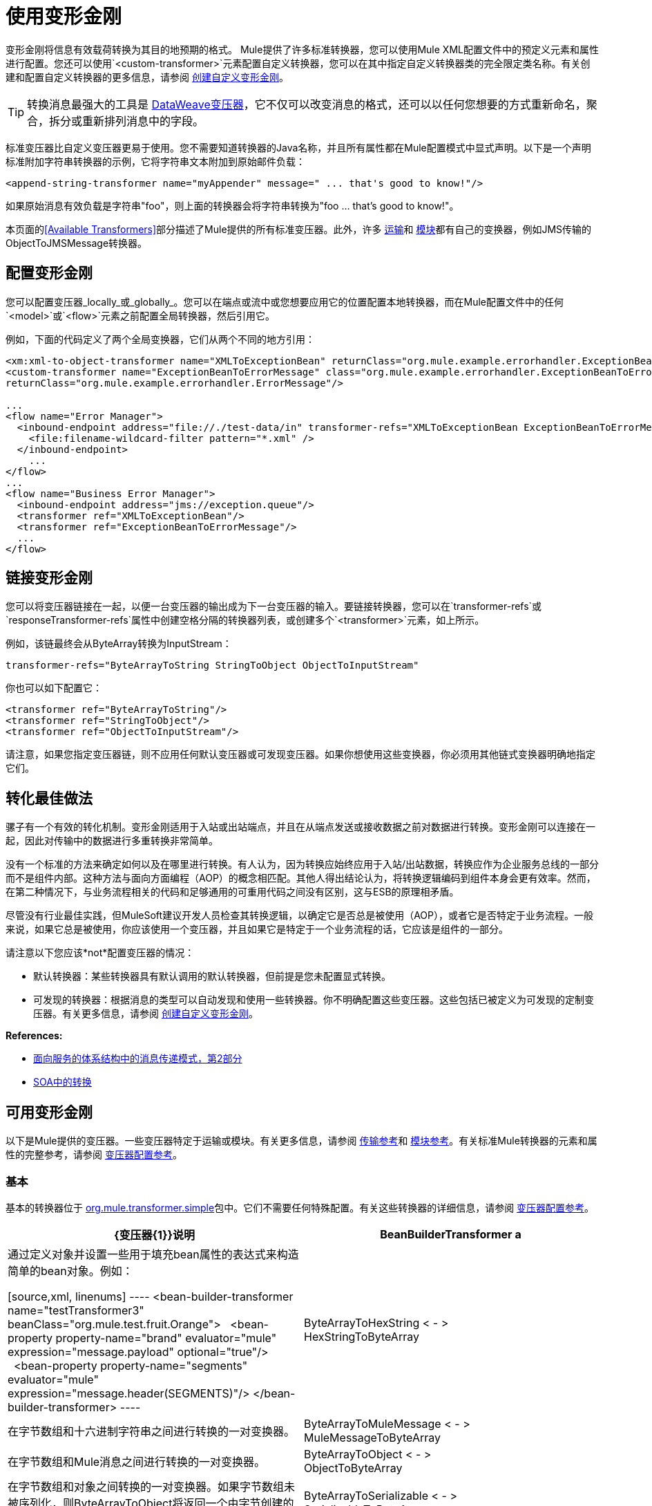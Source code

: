 = 使用变形金刚
:keywords: anypoint studio, studio, transformers


变形金刚将信息有效载荷转换为其目的地预期的格式。 Mule提供了许多标准转换器，您可以使用Mule XML配置文件中的预定义元素和属性进行配置。您还可以使用`<custom-transformer>`元素配置自定义转换器，您可以在其中指定自定义转换器类的完全限定类名称。有关创建和配置自定义转换器的更多信息，请参阅 link:/mule-user-guide/v/3.6/creating-custom-transformers[创建自定义变形金刚]。

[TIP]
转换消息最强大的工具是 link:/mule-user-guide/v/3.8/dataweave[DataWeave变压器]，它不仅可以改变消息的格式，还可以以任何您想要的方式重新命名，聚合，拆分或重新排列消息中的字段。

标准变压器比自定义变压器更易于使用。您不需要知道转换器的Java名称，并且所有属性都在Mule配置模式中显式声明。以下是一个声明标准附加字符串转换器的示例，它将字符串文本附加到原始邮件负载：

[source,xml]
----
<append-string-transformer name="myAppender" message=" ... that's good to know!"/>
----

如果原始消息有效负载是字符串"foo"，则上面的转换器会将字符串转换为"foo ... that's good to know!"。

本页面的<<Available Transformers>>部分描述了Mule提供的所有标准变压器。此外，许多 link:/mule-user-guide/v/3.6/transports-reference[运输]和 link:/mule-user-guide/v/3.6/modules-reference[模块]都有自己的变换器，例如JMS传输的ObjectToJMSMessage转换器。

== 配置变形金刚

您可以配置变压器_locally_或_globally_。您可以在端点或流中或您想要应用它的位置配置本地转换器，而在Mule配置文件中的任何`<model>`或`<flow>`元素之前配置全局转换器，然后引用它。

例如，下面的代码定义了两个全局变换器，它们从两个不同的地方引用：

[source,xml, linenums]
----
<xm:xml-to-object-transformer name="XMLToExceptionBean" returnClass="org.mule.example.errorhandler.ExceptionBean"/>
<custom-transformer name="ExceptionBeanToErrorMessage" class="org.mule.example.errorhandler.ExceptionBeanToErrorMessage"
returnClass="org.mule.example.errorhandler.ErrorMessage"/>
 
...
<flow name="Error Manager">
  <inbound-endpoint address="file://./test-data/in" transformer-refs="XMLToExceptionBean ExceptionBeanToErrorMessage">
    <file:filename-wildcard-filter pattern="*.xml" />
  </inbound-endpoint>
    ...
</flow>
...
<flow name="Business Error Manager">
  <inbound-endpoint address="jms://exception.queue"/>
  <transformer ref="XMLToExceptionBean"/>
  <transformer ref="ExceptionBeanToErrorMessage"/>
  ...
</flow>
----

== 链接变形金刚

您可以将变压器链接在一起，以便一台变压器的输出成为下一台变压器的输入。要链接转换器，您可以在`transformer-refs`或`responseTransformer-refs`属性中创建空格分隔的转换器列表，或创建多个`<transformer>`元素，如上所示。

例如，该链最终会从ByteArray转换为InputStream：

[source]
----
transformer-refs="ByteArrayToString StringToObject ObjectToInputStream"
----

你也可以如下配置它：

[source,xml, linenums]
----
<transformer ref="ByteArrayToString"/>
<transformer ref="StringToObject"/>
<transformer ref="ObjectToInputStream"/>
----

请注意，如果您指定变压器链，则不应用任何默认变压器或可发现变压器。如果你想使用这些变换器，你必须用其他链式变换器明确地指定它们。

== 转化最佳做法

骡子有一个有效的转化机制。变形金刚适用于入站或出站端点，并且在从端点发送或接收数据之前对数据进行转换。变形金刚可以连接在一起，因此对传输中的数据进行多重转换非常简单。

没有一个标准的方法来确定如何以及在哪里进行转换。有人认为，因为转换应始终应用于入站/出站数据，转换应作为企业服务总线的一部分而不是组件内部。这种方法与面向方面编程（AOP）的概念相匹配。其他人得出结论认为，将转换逻辑编码到组件本身会更有效率。然而，在第二种情况下，与业务流程相关的代码和足够通用的可重用代码之间没有区别，这与ESB的原理相矛盾。

尽管没有行业最佳实践，但MuleSoft建议开发人员检查其转换逻辑，以确定它是否总是被使用（AOP），或者它是否特定于业务流程。一般来说，如果它总是被使用，你应该使用一个变压器，并且如果它是特定于一个业务流程的话，它应该是组件的一部分。

请注意以下您应该*not*配置变压器的情况：

* 默认转换器：某些转换器具有默认调用的默认转换器，但前提是您未配置显式转换。
* 可发现的转换器：根据消息的类型可以自动发现和使用一些转换器。你不明确配置这些变压器。这些包括已被定义为可发现的定制变压器。有关更多信息，请参阅 link:/mule-user-guide/v/3.6/creating-custom-transformers[创建自定义变形金刚]。

*References:*

*  link:http://msdn2.microsoft.com/en-us/library/aa480061.aspx[面向服务的体系结构中的消息传递模式，第2部分]
*  link:http://it.toolbox.com/blogs/composite-apps/transformation-in-a-soa-12186[SOA中的转换]

== 可用变形金刚

以下是Mule提供的变压器。一些变压器特定于运输或模块。有关更多信息，请参阅 link:/mule-user-guide/v/3.6/transports-reference[传输参考]和 link:/mule-user-guide/v/3.6/modules-reference[模块参考]。有关标准Mule转换器的元素和属性的完整参考，请参阅 link:/mule-user-guide/v/3.6/transformers-configuration-reference[变压器配置参考]。

=== 基本

基本的转换器位于 link:http://www.mulesoft.org/docs/site/3.6.0/apidocs/org/mule/transformer/simple/package-summary.html[org.mule.transformer.simple]包中。它们不需要任何特殊配置。有关这些转换器的详细信息，请参阅 link:/mule-user-guide/v/3.6/transformers-configuration-reference[变压器配置参考]。

[%header,cols="2*"]
|===
| {变压器{1}}说明
| BeanBuilderTransformer a |
通过定义对象并设置一些用于填充bean属性的表达式来构造简单的bean对象。例如：

[source,xml, linenums]
----
<bean-builder-transformer name="testTransformer3" beanClass="org.mule.test.fruit.Orange">
  <bean-property property-name="brand" evaluator="mule" expression="message.payload" optional="true"/>
  <bean-property property-name="segments" evaluator="mule" expression="message.header(SEGMENTS)"/>
</bean-builder-transformer>
----

| ByteArrayToHexString < - > +
  HexStringToByteArray  |在字节数组和十六进制字符串之间进行转换的一对变换器。
| ByteArrayToMuleMessage < - > +
  MuleMessageToByteArray  |在字节数组和Mule消息之间进行转换的一对变换器。
| ByteArrayToObject < - > +
  ObjectToByteArray  |在字节数组和对象之间转换的一对变换器。如果字节数组未被序列化，则ByteArrayToObject将返回一个由字节创建的字符串作为变换器上的returnType。
| ByteArrayToSerializable < - > +
  SerializableToByteArray  |一对序列化和反序列化对象的变换器。
| CombineCollectionsTransformer  |获取作为集合集合的有效载荷并将其转换为单个列表。例如，如果有效负载是包含元素A和B的集合和包含元素C和D的另一个集合的集合，则这会将它们转换为元素A，B，C和D的单个集合。
| ExpressionTransformer  |计算当前消息的一个或多个表达式并将结果作为数组返回。有关详情，请参阅 link:/mule-user-guide/v/3.6/mule-expression-language-mel[Mule表达语言MEL]。
| MessagePropertiesTransformer  |可配置的消息转换器，允许用户添加，覆盖和删除当前消息的属性。
| ObjectArrayToString < - > +
  StringToObjectArray  |在对象数组和字符串之间转换的一对变换器。使用配置元素`<byte-array-to-string-transformer>`和`<string-to-byte-array-transformer>`。
| ObjectToInputStream  |将可序列化对象转换为输入流，但通过使用String.getBytes（）方法转换为字节来区别对待java.lang.String。
| ObjectToOutputHandler  |将字节数组转换为字符串。
| ObjectToString  |返回各种对象的可读输出。用于调试。
| StringAppendTransformer  |将字符串附加到现有字符串。
| StringToObjectArray  |将字符串转换为对象数组。使用配置元素`<string-to-byte-array-transformer>`。
|===

===  XML

XML转换器在
link:http://www.mulesoft.org/docs/site/3.6.0/apidocs/org/mule/module/xml/transformer/package-summary.html[org.mule.module.xml.transformer]
包。它们提供了在不同XML格式之间转换，使用XSLT以及从XML转换为POJO的能力。有关信息，请参阅 link:/mule-user-guide/v/3.6/xml-module-reference[XML模块参考]。

[%header,cols="2*"]
|===
| {变压器{1}}说明
| link:/mule-user-guide/v/3.6/xmlobject-transformers[XmlToObject < - > ObjectToXml]  |使用 link:http://x-stream.github.io/[XStream的]将XML转换为Java对象。
| link:/mule-user-guide/v/3.6/jaxb-transformers[JAXB XmlToObject < - > JAXB ObjectToXml]  |使用 link:http://java.sun.com/developer/technicalArticles/WebServices/jaxb/[JAXB]绑定框架将XML转换为Java对象。
| link:/mule-user-guide/v/3.6/xslt-transformer[XSLT]  |使用XSLT转换XML有效负载。
| link:/mule-user-guide/v/3.6/xquery-transformer[XQuery的]  |使用 http://en.wikipedia.org/wiki/XQuery[XQuery的]转换XML有效负载。
| link:/mule-user-guide/v/3.6/domtoxml-transformer[DomToXml < - > XmlToDom]  |将DOM对象转换为XML并返回。
| link:/mule-user-guide/v/3.6/xmltoxmlstreamreader-transformer[XmlToXMLStreamReader]  |将XML从消息负载转换为StAX XMLStreamReader。
| link:/mule-user-guide/v/3.6/xpath-extractor-transformer[XPath提取器]  |使用JAXP使用XPath表达式查询和提取对象图。
| link:/mule-user-guide/v/3.6/jxpath-extractor-transformer[JXPath提取器]  |使用JXPath使用XPath表达式查询和提取对象图。
| link:/mule-user-guide/v/3.6/xmlprettyprinter-transformer[XmlPrettyPrinter]  |允许您使用受控格式输出XML，包括修剪空白和指定缩进。
|===

===  JSON

JSON转换器位于 link:http://www.mulesoft.org/docs/site/3.6.0/apidocs/org/mule/module/json/transformers/package-summary.html[org.mule.module.json.transformers]包中。它们提供了使用JSON文档并将它们自动绑定到Java对象的功能。有关信息，请参阅 link:/mule-user-guide/v/3.6/native-support-for-json[本机支持JSON]。

=== 脚本

link:/mule-user-guide/v/3.6/scripting-module-reference[脚本]转换器使用脚本（例如JavaScript或 link:http://www.groovy-lang.org/[Groovy的]脚本）转换对象。这个变压器在
link:http://www.mulesoft.org/docs/site/3.6.0/apidocs/org/mule/module/scripting/transformer/package-summary.html[org.mule.module.scripting.transformer]包。

=== 加密

加密转换器位于 link:http://www.mulesoft.org/docs/site/3.6.0/apidocs/org/mule/transformer/encryption/package-summary.html[org.mule.transformer.encryption]包中。

[%header,cols="2*"]
|===
| {变压器{1}}说明
| link:/mule-user-guide/v/3.6/transformers-configuration-reference[加密< - >解密]  |一对使用配置的EncryptionStrategy实现来加密和解密数据的转换器。
|===

=== 压缩

压缩转换器位于 link:http://www.mulesoft.org/docs/site/3.6.0/apidocs/org/mule/transformer/compression/package-summary.html[org.mule.transformer.compression]包中。它们不需要任何特殊配置。

[%header,cols="2*"]
|===
| {变压器{1}}说明
| link:/mule-user-guide/v/3.6/transformers-configuration-reference[GZipCompressTransformer < - > GZipUncompressTransformer]  |一对压缩和解压缩数据的转换器。
|===

=== 编码

编码变压器在
http://www.mulesoft.org/docs/site/3.6.0/apidocs/org/mule/transformer/codec/package-summary.html[org.mule.transformer.codec]
包。它们不需要任何特殊配置。

[%header,cols="2*"]
|===
| {变压器{1}}说明
| link:/mule-user-guide/v/3.6/transformers-configuration-reference[Base64Encoder < - > Base64Decoder]  |一对转换为Base 64编码和从Base 64编码转换而来的转换器。
| link:/mule-user-guide/v/3.6/transformers-configuration-reference[XMLEntityEncoder < - > XMLEntityDecoder]  |一对转换为XML实体编码的转换器。
|===

=== 电子邮件

电子邮件传输提供了几个转换器，用于将电子邮件转换为字符串，将对象转换为MIME等等。有关详情，请参阅 link:/mule-user-guide/v/3.6/email-transport-reference[电子邮件传输参考]。

=== 文件

文件传输提供了用于从文件转换为字节数组（字节[]）或字符串的变换器。有关详情，请参阅 link:/mule-user-guide/v/3.6/file-transport-reference[文件传输参考]。

===  HTTP

HTTP连接器提供了几个转换器，用于将HTTP响应转换为Mule消息，映射或字符串，并将消息转换为HTTP请求或响应。有关详情，请参阅 link:/mule-user-guide/v/3.6/http-connector[HTTP连接器]。

===  JDBC +
_ *Enterprise* _

JDBC传输的Mule企业版本提供了用于将CSV和XML数据从文件移动到数据库并返回的转换器。有关详情，请参阅 link:/mule-user-guide/v/3.6/jdbc-transport-reference[JDBC传输参考]。

===  JMS

link:/mule-user-guide/v/3.6/jms-transport-reference[JMS传输参考]和 link:/mule-user-guide/v/3.6/mule-wmq-transport-reference[Mule WMQ运输参考]（仅限企业）都提供用于在JMS消息和多种不同数据类型之间进行转换的转换器。

=== 字符串和字节数组

link:/mule-user-guide/v/3.6/multicast-transport-reference[多播传输参考]和 link:/mule-user-guide/v/3.6/tcp-transport-reference[TCP传输参考]都提供在字节数组和字符串之间进行转换的转换器。

===  XMPP

XMPP传输提供用于在XMPP数据包和字符串之间转换的变换器。有关详情，请参阅 link:/mule-user-guide/v/3.6/xmpp-transport-reference[XMPP传输参考]。

=== 自定义

Mule支持构建 link:/mule-user-guide/v/3.6/creating-custom-transformers[定制变压器]的能力。构建自定义转换器以满足应用程序中的特定数据转换需求。

== 通用属性

以下是所有变压器共有的属性。

===  returnClass

这指定了变换器返回的Java类的名称。

===  ignoreBadInput

如果设置为true，则变换器会忽略任何不知道如何变换的数据，但将调用当前链中跟随它的任何变换器。如果设置为false，转换器也将忽略任何不知道如何转换的数据，但不会进行进一步的转换。

===  mime类型

此MIME类型在此变换器生成的所有消息上设置。

=== 编码

该编码在该变压器产生的所有消息上设置。
